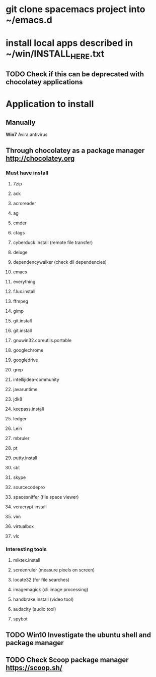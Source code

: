 # * git clone dotfiles project into ~
* git clone spacemacs project into ~/emacs.d
* install local apps described in ~/win/INSTALL_HERE.txt
** TODO Check if this can be deprecated with chocolatey applications
* Application to install
** Manually
**** *Win7* Avira antivirus
** Through chocolatey as a package manager http://chocolatey.org
*** Must have install
**** 7zip
**** ack
**** acroreader
**** ag
**** cmder
**** ctags
**** cyberduck.install (remote file transfer)
**** deluge
**** dependencywalker (check dll dependencies)
**** emacs
**** everything
**** f.lux.install
**** ffmpeg
**** gimp
**** git.install
**** git.install
**** gnuwin32.coreutils.portable
**** googlechrome
**** googledrive
**** grep
**** intellijidea-community
**** javaruntime
**** jdk8
**** keepass.install
**** ledger
**** Lein
**** mbruler
**** pt
**** putty.install
**** sbt
**** skype
**** sourcecodepro
**** spacesniffer (file space viewer)
**** veracrypt.install
**** vim
**** virtualbox
**** vlc
*** Interesting tools
**** miktex.install
**** screenruler (measure pixels on screen)
**** locate32 (for file searches)
**** imagemagick (cli image processing)
**** handbrake.install (video tool)
**** audacity (audio tool)
**** spybot
** TODO *Win10* Investigate the ubuntu shell and package manager
** TODO Check Scoop package manager https://scoop.sh/

